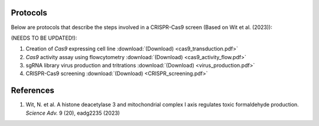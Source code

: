 Protocols
==========

Below are protocols that describe the steps involved in a CRISPR-Cas9 screen (Based on Wit et al. (2023)):

(NEEDS TO BE UPDATED!):

#. Creation of *Cas9* expressing cell line :download:`(Download) <cas9_transduction.pdf>`
#. *Cas9* activity assay using flowcytometry :download:`(Download) <cas9_activity_flow.pdf>`
#. sgRNA library virus production and tritrations :download:`(Download) <virus_production.pdf>`
#. CRISPR-Cas9 screening :download:`(Download) <CRISPR_screening.pdf>`


References
===========

#. Wit, N. et al. A histone deacetylase 3 and mitochondrial complex I axis regulates toxic formaldehyde production. *Science Adv.* 9 (20), eadg2235 (2023)
